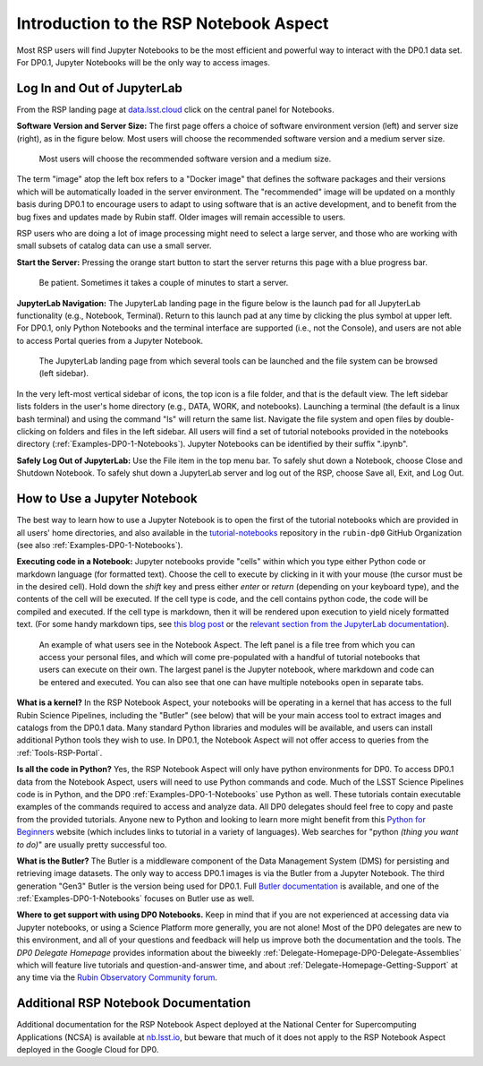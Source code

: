 .. This is a template rst file (.rst) within the Vera C. Rubin Observatory Documentation for Data Preview 0.1 (DP0.1) documentation project. This template can be used for a directory's index.rst or other pages within the directory. This comment and proceeding blank line may be deleted after the file is copied and renamed within the destination directory.

.. Review the README on instructions to contribute.
.. Static objects, such as figures, should be stored in the _static directory. Review the _static/README on instructions to contribute.
.. Do not remove the comments that describe each section. They are included to provide guidance to contributors.
.. Do not remove other content provided in the templates, such as a section. Instead, comment out the content and include comments to explain the situation. For example:
	- If a section within the template is not needed, comment out the section title and label reference. Do not delete the expected section title, reference or related comments provided from the template.
    - If a file cannot include a title (surrounded by ampersands (#)), comment out the title from the template and include a comment explaining why this is implemented (in addition to applying the ``title`` directive).

.. This is the label that can be used for cross referencing this file.
.. Recommended title label format is "Directory Name"-"Title Name"  -- Spaces should be replaced by hyphens.
.. Each section should include a label for cross referencing to a given area.
.. Recommended format for all labels is "Title Name"-"Section Name" -- Spaces should be replaced by hyphens.
.. To reference a label that isn't associated with an reST object such as a title or figure, you must include the link and explicit title using the syntax :ref:`link text <label-name>`.
.. A warning will alert you of identical labels during the linkcheck process.


.. _Data-Access-Analysis-Tools-NB-Intro:

#######################################
Introduction to the RSP Notebook Aspect
#######################################

Most RSP users will find Jupyter Notebooks to be the most efficient and powerful way to interact with the DP0.1 data set.
For DP0.1, Jupyter Notebooks will be the only way to access images. 


.. _NB-Intro-Login:

Log In and Out of JupyterLab
============================

From the RSP landing page at `data.lsst.cloud <https://data.lsst.cloud/>`_ click on the central panel for Notebooks.

**Software Version and Server Size:**
The first page offers a choice of software environment version (left) and server size (right), as in the figure below.
Most users will choose the recommended software version and a medium server size. 

.. figure:: /_static/RSP_NB_select_a_server.png
    :width: 400
    :name: RSP_NB_select_a_server

    Most users will choose the recommended software version and a medium size.
    
The term "image" atop the left box refers to a "Docker image" that defines the software packages and their versions which will be automatically loaded in the server environment.
The "recommended" image will be updated on a monthly basis during DP0.1 to encourage users to adapt to using software that is an active development, and to benefit from the bug fixes and updates made by Rubin staff.
Older images will remain accessible to users.

RSP users who are doing a lot of image processing might need to select a large server, and those who are working with small subsets of catalog data can use a small server.

**Start the Server:**
Pressing the orange start button to start the server returns this page with a blue progress bar.

.. figure:: /_static/RSP_NB_progress_bar.png
    :width: 400
    :name: RSP_NB_progress_bar

    Be patient. Sometimes it takes a couple of minutes to start a server.

**JupyterLab Navigation:**
The JupyterLab landing page in the figure below is the launch pad for all JupyterLab functionality (e.g., Notebook, Terminal).
Return to this launch pad at any time by clicking the plus symbol at upper left.
For DP0.1, only Python Notebooks and the terminal interface are supported (i.e., not the Console), and users are not able to access Portal queries from a Jupyter Notebook.

.. figure:: /_static/RSP_NB_launcher_options.png
    :width: 400
    :name: RSP_NB_launcher_options

    The JupyterLab landing page from which several tools can be launched and the file system can be browsed (left sidebar).

In the very left-most vertical sidebar of icons, the top icon is a file folder, and that is the default view.
The left sidebar lists folders in the user's home directory (e.g., DATA, WORK, and notebooks).
Launching a terminal (the default is a linux bash terminal) and using the command "ls" will return the same list.
Navigate the file system and open files by double-clicking on folders and files in the left sidebar.
All users will find a set of tutorial notebooks provided in the notebooks directory (:ref:`Examples-DP0-1-Notebooks`).
Jupyter Notebooks can be identified by their suffix ".ipynb". 

**Safely Log Out of JupyterLab:**
Use the File item in the top menu bar.
To safely shut down a Notebook, choose Close and Shutdown Notebook.
To safely shut down a JupyterLab server and log out of the RSP, choose Save all, Exit, and Log Out.


.. _NB-Intro-Use-A-NB:

How to Use a Jupyter Notebook
=============================

The best way to learn how to use a Jupyter Notebook is to open the first of the tutorial notebooks which are provided in all users' home directories, and also available in the `tutorial-notebooks <https://github.com/rubin-dp0/tutorial-notebooks>`_ repository in the ``rubin-dp0`` GitHub Organization (see also :ref:`Examples-DP0-1-Notebooks`). 

**Executing code in a Notebook:**
Jupyter notebooks provide "cells" within which you type either Python code or markdown language (for formatted text).
Choose the cell to execute by clicking in it with your mouse (the cursor must be in the desired cell).
Hold down the `shift` key and press either `enter` or `return` (depending on your keyboard type), and the contents of the cell will be executed.
If the cell type is code, and the cell contains python code, the code will be compiled and executed.
If the cell type is markdown, then it will be rendered upon execution to yield nicely formatted text.
(For some handy markdown tips, see `this blog post <https://medium.com/analytics-vidhya/the-ultimate-markdown-guide-for-jupyter-notebook-d5e5abf728fd>`_ or the `relevant section from the JupyterLab documentation <https://jupyter-notebook.readthedocs.io/en/latest/examples/Notebook/Working%20With%20Markdown%20Cells.html#Markdown-Cells>`_). 

.. figure:: /_static/notebook.png
    :name: notebook_aspect

    An example of what users see in the Notebook Aspect. The left panel is a file tree from which you can access your personal files, and which will come pre-populated with a handful of tutorial notebooks that users can execute on their own. The largest panel is the Jupyter notebook, where markdown and code can be entered and executed. You can also see that one can have multiple notebooks open in separate tabs.

**What is a kernel?**
In the RSP Notebook Aspect, your notebooks will be operating in a kernel that has access to the full Rubin Science Pipelines, including the "Butler" (see below) that will be your main access tool to extract images and catalogs from the DP0.1 data.
Many standard Python libraries and modules will be available, and users can install additional Python tools they wish to use.
In DP0.1, the Notebook Aspect will not offer access to queries from the :ref:`Tools-RSP-Portal`. 

**Is all the code in Python?**
Yes, the RSP Notebook Aspect will only have python environments for DP0.
To access DP0.1 data from the Notebook Aspect, users will need to use Python commands and code.
Much of the LSST Science Pipelines code is in Python, and the DP0 :ref:`Examples-DP0-1-Notebooks` use Python as well.
These tutorials contain executable examples of the commands required to access and analyze data.
All DP0 delegates should feel free to copy and paste from the provided tutorials.
Anyone new to Python and looking to learn more might benefit from this `Python for Beginners <https://www.python.org/about/gettingstarted>`_ website (which includes links to tutorial in a variety of languages).
Web searches for "python *(thing you want to do)*" are usually pretty successful too. 

**What is the Butler?**
The Butler is a middleware component of the Data Management System (DMS) for persisting and retrieving image datasets.
The only way to access DP0.1 images is via the Butler from a Jupyter Notebook.
The third generation "Gen3" Butler is the version being used for DP0.1.
Full `Butler documentation <https://pipelines.lsst.io/modules/lsst.daf.butler/index.html>`_ is available, and one of the :ref:`Examples-DP0-1-Notebooks` focuses on Butler use as well. 

**Where to get support with using DP0 Notebooks.**
Keep in mind that if you are not experienced at accessing data via Jupyter notebooks, or using a Science Platform more generally, you are not alone!
Most of the DP0 delegates are new to this environment, and all of your questions and feedback will help us improve both the documentation and the tools.
The `DP0 Delegate Homepage` provides information about the biweekly :ref:`Delegate-Homepage-DP0-Delegate-Assemblies` which will feature live tutorials and question-and-answer time, and about :ref:`Delegate-Homepage-Getting-Support` at any time via the `Rubin Observatory Community forum <https://community.lsst.org/>`_. 


.. _NB-Intro-Other_Docs:

Additional RSP Notebook Documentation
=====================================

Additional documentation for the RSP Notebook Aspect deployed at the National Center for Supercomputing Applications (NCSA) is available at `nb.lsst.io <https://nb.lsst.io/>`_, but beware that much of it does not apply to the RSP Notebook Aspect deployed in the Google Cloud for DP0.


 
